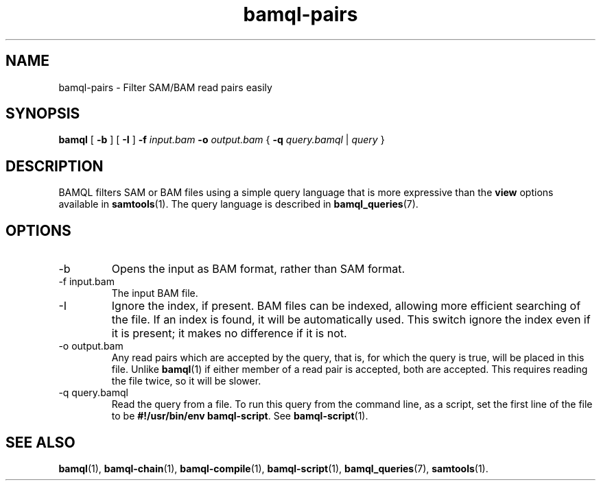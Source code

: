 .\" Authors: Paul Boutros and Lab Members
.TH bamql-pairs 1 "Jan 2017" "1.2" "USER COMMANDS"
.SH NAME 
bamql-pairs \- Filter SAM/BAM read pairs easily
.SH SYNOPSIS
.B bamql
[
.B \-b
] [
.B \-I
]
.B -f
.I input.bam
.B \-o 
.I output.bam
{
.B -q
.I query.bamql
|
.I query
}
.SH DESCRIPTION
BAMQL filters SAM or BAM files using a simple query language that is more expressive than the
.B view
options available in
.BR samtools (1).
The query language is described in
.BR bamql_queries (7).

.SH OPTIONS
.TP
\-b
Opens the input as BAM format, rather than SAM format.
.TP
\-f input.bam
The input BAM file.
.TP
\-I
Ignore the index, if present. BAM files can be indexed, allowing more efficient searching of the file. If an index is found, it will be automatically used. This switch ignore the index even if it is present; it makes no difference if it is not.
.TP
\-o output.bam
Any read pairs which are accepted by the query, that is, for which the query is true, will be placed in this file. Unlike
.BR bamql (1)
if either member of a read pair is accepted, both are accepted. This requires reading the file twice, so it will be slower.
.TP
\-q query.bamql
Read the query from a file. To run this query from the command line, as a script, set the first line of the file to be \fB#!/usr/bin/env bamql-script\fR. See
.BR bamql-script (1).

.SH SEE ALSO
.BR bamql (1),
.BR bamql-chain (1),
.BR bamql-compile (1),
.BR bamql-script (1),
.BR bamql_queries (7),
.BR samtools (1).
